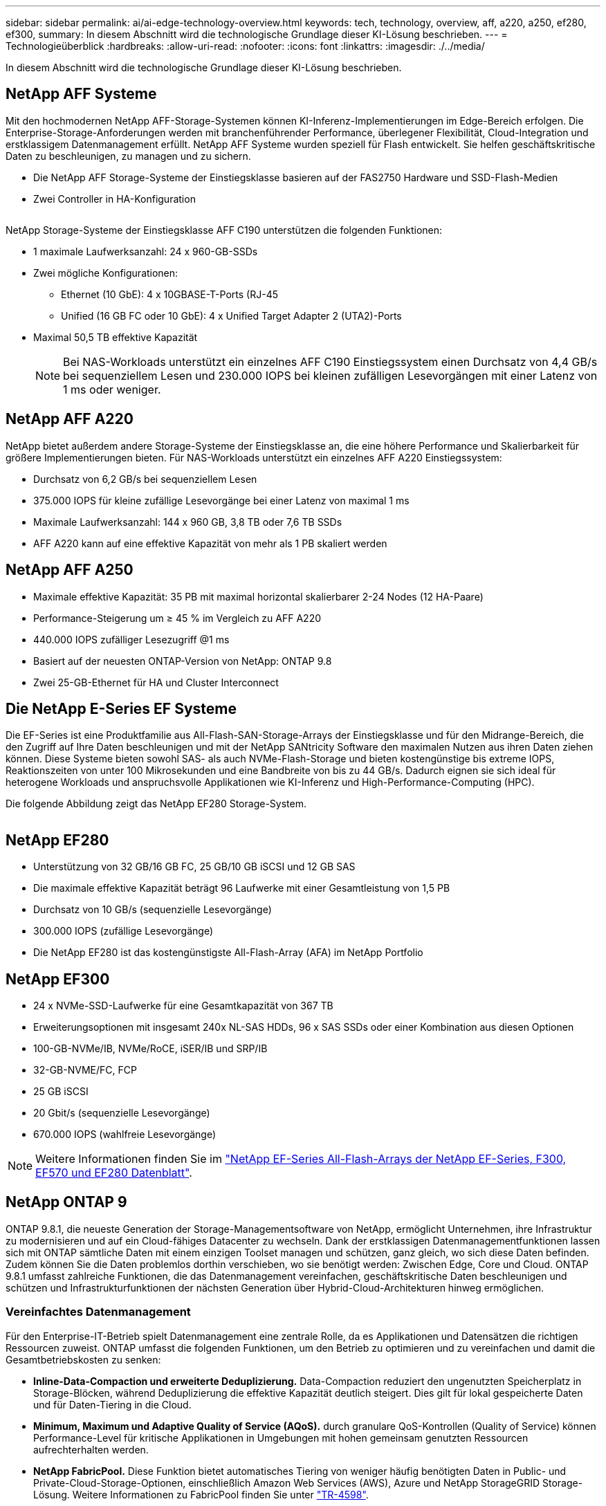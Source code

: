 ---
sidebar: sidebar 
permalink: ai/ai-edge-technology-overview.html 
keywords: tech, technology, overview, aff, a220, a250, ef280, ef300, 
summary: In diesem Abschnitt wird die technologische Grundlage dieser KI-Lösung beschrieben. 
---
= Technologieüberblick
:hardbreaks:
:allow-uri-read: 
:nofooter: 
:icons: font
:linkattrs: 
:imagesdir: ./../media/


[role="lead"]
In diesem Abschnitt wird die technologische Grundlage dieser KI-Lösung beschrieben.



== NetApp AFF Systeme

Mit den hochmodernen NetApp AFF-Storage-Systemen können KI-Inferenz-Implementierungen im Edge-Bereich erfolgen. Die Enterprise-Storage-Anforderungen werden mit branchenführender Performance, überlegener Flexibilität, Cloud-Integration und erstklassigem Datenmanagement erfüllt. NetApp AFF Systeme wurden speziell für Flash entwickelt. Sie helfen geschäftskritische Daten zu beschleunigen, zu managen und zu sichern.

* Die NetApp AFF Storage-Systeme der Einstiegsklasse basieren auf der FAS2750 Hardware und SSD-Flash-Medien
* Zwei Controller in HA-Konfiguration


image:ai-edge-image5.png[""]

NetApp Storage-Systeme der Einstiegsklasse AFF C190 unterstützen die folgenden Funktionen:

* 1 maximale Laufwerksanzahl: 24 x 960-GB-SSDs
* Zwei mögliche Konfigurationen:
+
** Ethernet (10 GbE): 4 x 10GBASE-T-Ports (RJ-45
** Unified (16 GB FC oder 10 GbE): 4 x Unified Target Adapter 2 (UTA2)-Ports


* Maximal 50,5 TB effektive Kapazität
+

NOTE: Bei NAS-Workloads unterstützt ein einzelnes AFF C190 Einstiegssystem einen Durchsatz von 4,4 GB/s bei sequenziellem Lesen und 230.000 IOPS bei kleinen zufälligen Lesevorgängen mit einer Latenz von 1 ms oder weniger.





== NetApp AFF A220

NetApp bietet außerdem andere Storage-Systeme der Einstiegsklasse an, die eine höhere Performance und Skalierbarkeit für größere Implementierungen bieten. Für NAS-Workloads unterstützt ein einzelnes AFF A220 Einstiegssystem:

* Durchsatz von 6,2 GB/s bei sequenziellem Lesen
* 375.000 IOPS für kleine zufällige Lesevorgänge bei einer Latenz von maximal 1 ms
* Maximale Laufwerksanzahl: 144 x 960 GB, 3,8 TB oder 7,6 TB SSDs
* AFF A220 kann auf eine effektive Kapazität von mehr als 1 PB skaliert werden




== NetApp AFF A250

* Maximale effektive Kapazität: 35 PB mit maximal horizontal skalierbarer 2-24 Nodes (12 HA-Paare)
* Performance-Steigerung um ≥ 45 % im Vergleich zu AFF A220
* 440.000 IOPS zufälliger Lesezugriff @1 ms
* Basiert auf der neuesten ONTAP-Version von NetApp: ONTAP 9.8
* Zwei 25-GB-Ethernet für HA und Cluster Interconnect




== Die NetApp E-Series EF Systeme

Die EF-Series ist eine Produktfamilie aus All-Flash-SAN-Storage-Arrays der Einstiegsklasse und für den Midrange-Bereich, die den Zugriff auf Ihre Daten beschleunigen und mit der NetApp SANtricity Software den maximalen Nutzen aus ihren Daten ziehen können. Diese Systeme bieten sowohl SAS- als auch NVMe-Flash-Storage und bieten kostengünstige bis extreme IOPS, Reaktionszeiten von unter 100 Mikrosekunden und eine Bandbreite von bis zu 44 GB/s. Dadurch eignen sie sich ideal für heterogene Workloads und anspruchsvolle Applikationen wie KI-Inferenz und High-Performance-Computing (HPC).

Die folgende Abbildung zeigt das NetApp EF280 Storage-System.

image:ai-edge-image7.png[""]



== NetApp EF280

* Unterstützung von 32 GB/16 GB FC, 25 GB/10 GB iSCSI und 12 GB SAS
* Die maximale effektive Kapazität beträgt 96 Laufwerke mit einer Gesamtleistung von 1,5 PB
* Durchsatz von 10 GB/s (sequenzielle Lesevorgänge)
* 300.000 IOPS (zufällige Lesevorgänge)
* Die NetApp EF280 ist das kostengünstigste All-Flash-Array (AFA) im NetApp Portfolio




== NetApp EF300

* 24 x NVMe-SSD-Laufwerke für eine Gesamtkapazität von 367 TB
* Erweiterungsoptionen mit insgesamt 240x NL-SAS HDDs, 96 x SAS SSDs oder einer Kombination aus diesen Optionen
* 100-GB-NVMe/IB, NVMe/RoCE, iSER/IB und SRP/IB
* 32-GB-NVME/FC, FCP
* 25 GB iSCSI
* 20 Gbit/s (sequenzielle Lesevorgänge)
* 670.000 IOPS (wahlfreie Lesevorgänge)



NOTE: Weitere Informationen finden Sie im https://www.netapp.com/pdf.html?item=/media/19339-DS-4082.pdf["NetApp EF-Series All-Flash-Arrays der NetApp EF-Series, F300, EF570 und EF280 Datenblatt"^].



== NetApp ONTAP 9

ONTAP 9.8.1, die neueste Generation der Storage-Managementsoftware von NetApp, ermöglicht Unternehmen, ihre Infrastruktur zu modernisieren und auf ein Cloud-fähiges Datacenter zu wechseln. Dank der erstklassigen Datenmanagementfunktionen lassen sich mit ONTAP sämtliche Daten mit einem einzigen Toolset managen und schützen, ganz gleich, wo sich diese Daten befinden. Zudem können Sie die Daten problemlos dorthin verschieben, wo sie benötigt werden: Zwischen Edge, Core und Cloud. ONTAP 9.8.1 umfasst zahlreiche Funktionen, die das Datenmanagement vereinfachen, geschäftskritische Daten beschleunigen und schützen und Infrastrukturfunktionen der nächsten Generation über Hybrid-Cloud-Architekturen hinweg ermöglichen.



=== Vereinfachtes Datenmanagement

Für den Enterprise-IT-Betrieb spielt Datenmanagement eine zentrale Rolle, da es Applikationen und Datensätzen die richtigen Ressourcen zuweist. ONTAP umfasst die folgenden Funktionen, um den Betrieb zu optimieren und zu vereinfachen und damit die Gesamtbetriebskosten zu senken:

* *Inline-Data-Compaction und erweiterte Deduplizierung.* Data-Compaction reduziert den ungenutzten Speicherplatz in Storage-Blöcken, während Deduplizierung die effektive Kapazität deutlich steigert. Dies gilt für lokal gespeicherte Daten und für Daten-Tiering in die Cloud.
* *Minimum, Maximum und Adaptive Quality of Service (AQoS).* durch granulare QoS-Kontrollen (Quality of Service) können Performance-Level für kritische Applikationen in Umgebungen mit hohen gemeinsam genutzten Ressourcen aufrechterhalten werden.
* *NetApp FabricPool.* Diese Funktion bietet automatisches Tiering von weniger häufig benötigten Daten in Public- und Private-Cloud-Storage-Optionen, einschließlich Amazon Web Services (AWS), Azure und NetApp StorageGRID Storage-Lösung. Weitere Informationen zu FabricPool finden Sie unter link:https://www.netapp.com/pdf.html?item=/media/17239-tr4598pdf.pdf["TR-4598"^].




=== Beschleunigung und Sicherung von Daten

ONTAP 9 bietet überdurchschnittliche Performance und Datensicherung, erweitert diese Funktionen auf folgende Weise:

* *Performance und geringere Latenz.* ONTAP bietet den höchstmöglichen Durchsatz bei geringstmöglicher Latenz.
* *Datensicherung.* ONTAP bietet integrierte Datensicherungsfunktionen mit einem einheitlichen Management über alle Plattformen hinweg.
* *NetApp Volume Encryption (NVE).* ONTAP bietet native Verschlüsselung auf Volume-Ebene mit integrierter und externer Unterstützung für das Verschlüsselungsmanagement.
* *Mandantenfähigkeit und Multi-Faktor-Authentifizierung.* ONTAP ermöglicht die gemeinsame Nutzung von Infrastrukturressourcen mit einem Höchstmaß an Sicherheit.




=== Zukunftssichere Infrastruktur

ONTAP 9 bietet die folgenden Funktionen, um Unternehmen auf ständig wechselnde Geschäftsanforderungen zu reagieren:

* *Nahtlose Skalierung und unterbrechungsfreier Betrieb.* ONTAP unterstützt das unterbrechungsfreie Hinzufügen von Kapazitäten zu bestehenden Controllern sowie das Scale-out von Clustern. Kunden können Upgrades auf die neuesten Technologien wie NVMe und 32 GB FC ohne teure Datenmigrationen oder Ausfälle durchführen.
* *Cloud Connection.* ONTAP ist die Storage-Managementsoftware mit der umfassendsten Cloud-Integration und bietet Optionen für softwaredefinierten Storage (ONTAP Select) und Cloud-native Instanzen (NetApp Cloud Volumes Service) in allen Public Clouds.
* *Integration in moderne Applikationen.* ONTAP bietet Datenservices der Enterprise-Klasse für Plattformen und Anwendungen der nächsten Generation, wie autonome Fahrzeuge, Smart Cities und Industrie 4.0, mit derselben Infrastruktur, die bereits bestehende Enterprise-Apps unterstützt.




== NetApp SANtricity

NetApp SANtricity wurde entwickelt, um für Hybrid-Flash- und EF-Series All-Flash-Arrays eine branchenführende Performance, Zuverlässigkeit und Einfachheit zu bieten. Erzielen Sie maximale Performance und Auslastung Ihrer E-Series Hybrid-Flash- und EF-Series All-Flash-Arrays für anspruchsvolle Workloads, einschließlich Datenanalysen, Videoüberwachung sowie Backup und Recovery. Mit SANtricity können Einstellungen, Wartung, Kapazitätserweiterung und andere Aufgaben abgeschlossen werden, ohne dass der Storage online bleibt. SANtricity bietet zudem erstklassige Datensicherung, proaktives Monitoring und zertifizierte Sicherheit – alles ist über die benutzerfreundliche, integrierte System Manager Schnittstelle zugänglich. Weitere Informationen finden Sie im https://www.netapp.com/pdf.html?item=/media/7676-ds-3891.pdf["NetApp E-Series SANtricity Software – Datenblatt"^].



=== Performance-Optimierung

Die Performance-optimierte SANtricity Software stellt Daten für alle Ihre Datenanalyse-, Videoüberwachungs- und Backup-Applikationen bereit – mit hohen IOPS, hohem Durchsatz und niedriger Latenz. Performance-Steigerung für Applikationen mit hohen IOPS und niedriger Latenz sowie für Applikationen mit hoher Bandbreite und hohem Durchsatz



=== Maximale Verfügbarkeit

Durchführung Ihrer gesamten Managementaufgaben, während der Storage online bleibt. Ganz gleich, ob Sie Konfigurationen anpassen, Wartungsaufgaben durchführen oder die Kapazität erweitern – der I/O-Betrieb wird nicht unterbrochen Hervorragende Zuverlässigkeit dank automatisierter Funktionen, Online-Konfiguration, hochmoderner Dynamic Disk Pools (DPP)-Technologie und mehr



=== Keine leichte Aufgabe

SANtricity Software bietet erstklassige Datensicherung, proaktives Monitoring und zertifizierte Sicherheit – alles über die benutzerfreundliche, integrierte System Manager Schnittstelle. Vereinfachung von Storage-Managementaufgaben. Sie erhalten die Flexibilität, die Sie zum fortschrittlichen Tuning aller E-Series Storage-Systeme benötigen. Sie können Ihr NetApp E-Series System jederzeit und überall managen. Unsere integrierte, webbasierte Schnittstelle optimiert Ihren Management-Workflow.



== NetApp Trident

https://netapp.io/persistent-storage-provisioner-for-kubernetes/["Trident"^] NetApp ist ein Open-Source-Orchestrator für den dynamischen Storage von Docker und Kubernetes, das die Erstellung, das Management und die Nutzung von persistentem Storage vereinfacht. Die native Kubernetes-Applikation Trident läuft direkt in einem Kubernetes Cluster. Trident ermöglicht Kunden die nahtlose Implementierung von DL-Container-Images auf NetApp Storage und bietet eine Erfahrung der Enterprise-Klasse für den Einsatz von KI-Containern. Kubernetes-Benutzer (WIE ML-Entwickler und Data Scientists) können die Orchestrierung und das Klonen erstellen, managen und automatisieren, um von den erweiterten Datenmanagement-Funktionen von NetApp Technologie zu profitieren.



== NetApp BlueXP Kopie und Synchronisierung

https://docs.netapp.com/us-en/occm/concept_cloud_sync.html["BlueXP Copy und Sync"^] Ist ein NetApp Service für schnelle und sichere Datensynchronisierung. Unabhängig davon, ob Sie Dateien zwischen On-Premises-NFS- oder SMB-Dateifreigaben, NetApp StorageGRID, NetApp ONTAP S3, NetApp Cloud Volumes Service, Azure NetApp Files, Amazon Simple Storage Service (Amazon S3), Amazon Elastic File System (Amazon EFS), Azure Blob, Google Cloud Storage oder IBM Cloud Object Storage: BlueXP Copy and Sync verschiebt Dateien schnell und sicher an den gewünschten Speicherort. Nach der Übertragung stehen die Daten an der Quelle und am Ziel vollständig zur Verfügung. BlueXP Copy and Sync synchronisiert kontinuierlich die Daten, basierend auf einem vorab definierten Zeitplan. Dabei werden nur die Deltas verschoben, sodass der Zeit- und Kostenaufwand für die Datenreplizierung minimiert wird. BlueXP Copy and Sync ist ein Software-as-a-Service-Tool (SaaS), das sich äußerst einfach einrichten und verwenden lässt. Datentransfers, die durch BlueXP Copy und Sync ausgelöst werden, erfolgen durch Datenmanager. Sie können Datenmanager von BlueXP Copy und Sync in AWS, Azure, Google Cloud Platform oder lokal implementieren.



=== Lenovo ThinkSystem-Server

Lenovo ThinkSystem Server verfügen über innovative Hardware, Software und Services, die die Herausforderungen der Kunden von heute lösen und einen evolutionären, zweckbezogenen, modularen Designansatz bieten, um den Herausforderungen von morgen gerecht zu werden. Diese Server profitieren von erstklassigen, Industriestandard-Technologien in Verbindung mit differenzierten Lenovo Innovationen, um die größtmögliche Flexibilität bei x86-Servern zu bieten.

Zu den wichtigsten Vorteilen der Bereitstellung von Lenovo ThinkSystem Servern gehören:

* Hochskalierbare und modulare Designs, die mit dem Unternehmen wachsen können
* Branchenführende Ausfallsicherheit und dadurch Zeitersparnis von Stunden mit teuren, ungeplanten Ausfallzeiten
* Schnelle Flash-Technologien für kürzere Latenzen, schnellere Reaktionszeiten und intelligentes Datenmanagement in Echtzeit


Im KI-Bereich verfolgt Lenovo einen praktischen Ansatz, der Unternehmen dabei hilft, die Vorteile VON ML und KI für ihre Workloads zu verstehen und einzuführen. Lenovo Kunden können die KI-Angebote von Lenovo in Lenovo AI Innovation Centers testen und auswerten, um den Wert für ihren jeweiligen Anwendungsfall zu verstehen. Dieser kundenorientierte Ansatz bietet Kunden ein Proof of Concept für Lösungsplattformen, die sofort einsatzbereit und für KI optimiert sind, zur Verbesserung der Amortisierung.



=== Lenovo ThinkSystem SE350 Edge Server

Edge Computing ermöglicht die Analyse von Daten von IoT-Geräten am Edge des Netzwerks, bevor sie an das Datacenter oder die Cloud gesendet werden. Das Lenovo ThinkSystem SE350, wie in der Abbildung unten dargestellt, ist für die einzigartigen Anforderungen an den Einsatz am Rand konzipiert, mit dem Schwerpunkt auf Flexibilität, Konnektivität, Sicherheit und Fernverwaltung in einem kompakten robusten und umweltverträglichen Formfaktor.

Mit dem Intel Xeon D Prozessor und der Flexibilität, die Beschleunigung von Edge-KI-Workloads zu unterstützen, wurde der SE350 speziell für die Bewältigung der Herausforderungen von Serverbereitstellungen in verschiedenen Umgebungen außerhalb des Rechenzentrums entwickelt.

image:ai-edge-image8.png[""]

image:ai-edge-image9.png[""]



==== MLPerf

MLPerf ist eine branchenführende Benchmark-Suite zur Evaluierung der KI-Performance. Sie deckt zahlreiche Bereiche der angewandten KI ab, darunter Bildklassifizierung, Objekterkennung, medizinische Bildgebung und natürliche Sprachverarbeitung (NLP). In dieser Validierung verwendeten wir Inferenz v0.7 Workloads, was die neueste Version von MLPerf-Inferenz beim Abschluss dieser Validierung ist. Der https://mlcommons.org/en/news/mlperf-inference-v07/["MLPerf-Inferenz v0.7"^] Die Suite enthält vier neue Benchmarks für Datacenter und Edge-Systeme:

* *BERT.* bidirektionale Encoder-Darstellung von Transformatoren (BERT) optimiert für die Beantwortung von Fragen mit Hilfe des Kader-Datensatzes.
* *DLRM.* Deep Learning Recommendation Model (DLRM) ist ein Personalisierungs- und Empfehlungsmodell, das zur Optimierung der Klickraten (CTR) trainiert wird.
* *3D U-Net.* die 3D U-Net-Architektur wird auf dem Datensatz Brain Tumor Segmentation (Briats) trainiert.
* *RNN-T.* Rezidiver Neural Network Transducer (RNN-T) ist ein ASR-Modell (Automatic Speech Rezidicted Speech Receed), das auf einer Untergruppe von LibriSpeech trainiert wird. MLPerf-Inferenz-Ergebnisse und -Code sind öffentlich verfügbar und unter Apache-Lizenz veröffentlicht. MLPerf-Inferenz verfügt über eine Edge-Abteilung, die die folgenden Szenarien unterstützt:
* *Single Stream.* Dieses Szenario imitiert Systeme, bei denen die Reaktionsfähigkeit ein entscheidender Faktor ist, wie Offline-KI-Abfragen, die auf Smartphones durchgeführt werden. Einzelne Abfragen werden an das System gesendet und Reaktionszeiten werden aufgezeichnet. Die 90. Perzentillatenz aller Antworten wird als Ergebnis gemeldet.
* *Multistream.* dieser Benchmark ist für Systeme, die Input von mehreren Sensoren verarbeiten. Während des Tests werden Abfragen in einem festen Zeitintervall gesendet. Eine QoS-Einschränkung (maximal zulässige Latenz) wurde gestellt. Der Test meldet die Anzahl der Datenströme, die das System verarbeiten kann, während die QoS-Bedingung erfüllt wird.
* *Offline.* Dies ist das einfachste Szenario für Batch-Anwendungen und die Metrik ist der Durchsatz in Proben pro Sekunde. Alle Daten stehen dem System zur Verfügung und der Benchmark misst die Zeit, die für die Verarbeitung aller Proben benötigt wird.


Lenovo hat MLPerf Inference Scores für SE350 mit T4 veröffentlicht, dem Server, der in diesem Dokument verwendet wird. Weitere Informationen finden Sie unter https://mlperf.org/inference-results-0-7/["https://mlperf.org/inference-results-0-7/"] Im Abschnitt „Kante, geschlossene Abteilung“ in Eintrag #0.7-145.

